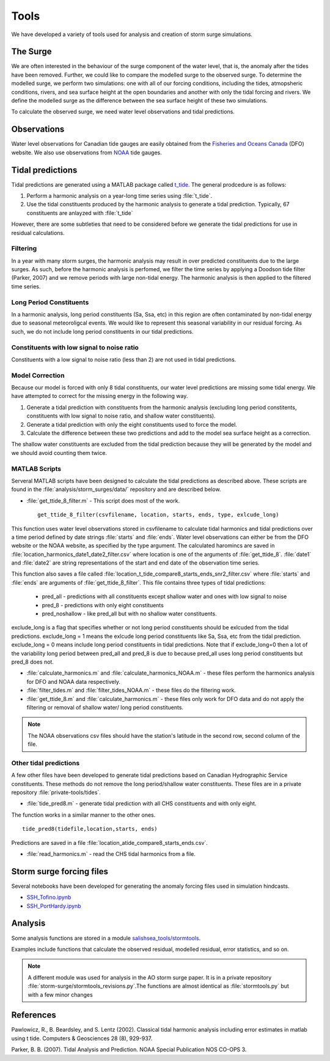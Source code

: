 .. _StormTools:

Tools
=====

We have developed a variety of tools used for analysis and creation of storm surge simulations.


The Surge
^^^^^^^^^

We are often interested in the behaviour of the surge component of the water level, that is, the anomaly after the tides have been removed.
Further, we could like to compare the modelled surge to the observed surge.
To determine the modelled surge, we perform two simulations: one with all of our forcing conditions, including the tides, atmopsheric conditions, rivers, and sea surface height at the open boundaries and another with only the tidal forcing and rivers.
We define the modelled surge as the difference between the sea surface height of these two simulations.

To calculate the observed surge, we need water level observations and tidal predictions.


Observations
^^^^^^^^^^^^^

Water level observations for Canadian tide gauges are easily obtained from the `Fisheries and Oceans Canada`_ (DFO) website.
We also use observations from `NOAA`_ tide gauges.


.. _Fisheries and Oceans Canada: http://www.meds-sdmm.dfo-mpo.gc.ca/isdm-gdsi/twl-mne/maps-cartes/inventory-inventaire-eng.asp

.. _NOAA: http://tidesandcurrents.noaa.gov/stations.html?type=Water+Levels

Tidal predictions
^^^^^^^^^^^^^^^^^^

Tidal predictions are generated using a MATLAB package called `t_tide`_.
The general prodcedure is as follows:

1. Perform a harmonic analysis on a year-long time series using :file:`t_tide`.
2. Use the tidal constituents produced by the harmonic analysis to generate a tidal prediction. Typically, 67 constituents are anlayzed with :file:`t_tide`

However, there are some subtleties that need to be considered before we generate the tidal predictions for use in residual calculations.

.. _t_tide: http://www.eos.ubc.ca/~rich/#T_Tide

Filtering
~~~~~~~~~~~~~~~~~

In a year with many storm surges, the harmonic analysis may result in over predicted constituents due to the large surges.
As such, before the harmonic analysis is perfomed, we filter the time series by applying a Doodson tide filter (Parker, 2007) and we remove periods with large non-tidal energy.
The harmonic analysis is then applied to the filtered time series.

Long Period Constituents
~~~~~~~~~~~~~~~~~~~~~~~~

In a harmonic analysis, long period constituents (Sa, Ssa, etc) in this region are often contaminated by non-tidal energy due to seasonal meteoroligcal events. We would like to represent this seasonal variability in our residual forcing. As such, we do not include long period constituents in our tidal predictions.

Constituents with low signal to noise ratio
~~~~~~~~~~~~~~~~~~~~~~~~~~~~~~~~~~~~~~~~~~~

Constituents with a low signal to noise ratio (less than 2) are not used in tidal predictions.


Model Correction
~~~~~~~~~~~~~~~~~

Because our model is forced with only 8 tidal constituents, our water level predictions are missing some tidal energy.
We have attempted to correct for the missing energy in the following way.

1. Generate a tidal prediction with constituents from the harmonic analysis (excluding long period constitents, constituents with low signal to noise ratio, and shallow water constituents).
2. Generate a tidal prediction with only the eight constituents used to force the model.
3. Calculate the difference between these two predictions and add to the model sea surface height as a correction.

The shallow water constituents are excluded from the tidal prediction because they will be generated by the model and we should avoid counting them twice.


MATLAB Scripts
~~~~~~~~~~~~~~~

Serveral MATLAB scripts have been designed to calculate the tidal predictions as described above.
These scripts are found in the :file:`analysis/storm_surges/data/` repository and are described below.

* :file:`get_ttide_8_filter.m` - This script does most of the work. ::

   get_ttide_8_filter(csvfilename, location, starts, ends, type, exlcude_long)

This function uses water level observations stored in csvfilename to calculate tidal harmonics and tidal predictions over a time period defined by date strings :file:`starts` and :file:`ends`.
Water level observations can either be from the DFO website or the NOAA website, as specified by the type argument.
The calculated haromincs are saved in :file:`location_harmonics_date1_date2_filter.csv` where location is one of the arguments of :file:`get_ttide_8`.
:file:`date1` and :file:`date2` are string representations of the start and end date of the observation time series.

This function also saves a file called :file:`location_t_tide_compare8_starts_ends_snr2_filter.csv` where :file:`starts` and :file:`ends` are arguments of :file:`get_ttide_8_filter`.
This file contains three types of tidal predictions:

    + pred_all - predictions with all constituents except shallow water and ones with low signal to noise
    + pred_8 - predictions with only eight constituents
    + pred_noshallow - like pred_all but with no shallow water constituents.

exclude_long is a flag that specifies whether or not long period constituents should be exlcuded from the tidal predictions. exclude_long = 1 means the exlcude long period constituents like Sa, Ssa, etc from the tidal prediction. exclude_long = 0 means include long period constituents in tidal predictions. Note that if exclude_long=0 then a lot of the variability long period between pred_all and pred_8 is due to because pred_all uses long period constituents but pred_8 does not.

* :file:`calculate_harmonics.m` and :file:`calculate_harmonics_NOAA.m` - these files perform the harmonics analysis for DFO and NOAA data respectively.
* :file:`filter_tides.m` and :file:`filter_tides_NOAA.m` - these files do the filtering work.
* :file:`get_ttide_8.m` and :file:`calculate_harmonics.m` - these files only work for DFO data and do not apply the filtering or removal of shallow water/ long period constituents.

.. note::

  The NOAA observations csv files should have the station's latitude in the second row, second column of the file.

Other tidal predictions
~~~~~~~~~~~~~~~~~~~~~~~~

A few other files have been developed to generate tidal predictions based on Canadian Hydrographic Service constituents.
These methods do not remove the long period/shallow water constituents.
These files are in a private repository :file:`private-tools/tides`.

* :file:`tide_pred8.m` - generate tidal prediction with all CHS constituents and with only eight.

The function works in a similar manner to the other ones.  ::

   tide_pred8(tidefile,location,starts, ends)

Predictions are saved in a file :file:`location_atide_compare8_starts_ends.csv`.

* :file:`read_harmonics.m` - read the CHS tidal harmonics from a file.

Storm surge forcing files
^^^^^^^^^^^^^^^^^^^^^^^^^^

Several notebooks have been developed for generating the anomaly forcing files used in simulation hindcasts.

* `SSH_Tofino.ipynb`_
* `SSH_PortHardy.ipynb`_

.. _SSH_Tofino.ipynb: http://nbviewer.ipython.org/urls/bitbucket.org/salishsea/tools/raw/tip/I_ForcingFiles/OBC/SSH_Tofino.ipynb

.. _SSH_PortHardy.ipynb: http://nbviewer.ipython.org/urls/bitbucket.org/salishsea/tools/raw/tip/I_ForcingFiles/OBC/SSH_PortHardy.ipynb


Analysis
^^^^^^^^^

Some analysis functions are stored in a module `salishsea_tools/stormtools`_.

.. _salishsea_tools/stormtools: http://salishsea-meopar-tools.readthedocs.org/en/latest/SalishSeaTools/salishsea-tools.html#module-stormtools

Examples include functions that calculate the observed residual, modelled residual, error statistics, and so on.

.. note::

  A different module was used for analysis in the AO storm surge paper. It is in a private repository :file:`storm-surge/stormtools_revisions.py`.The functions are almost identical as :file:`stormtools.py` but with a few minor changes

References
^^^^^^^^^^
Pawlowicz, R., B. Beardsley, and S. Lentz (2002). Classical tidal harmonic analysis including error estimates in matlab using t tide. Computers & Geosciences 28 (8), 929-937.

Parker, B. B. (2007). Tidal Analysis and Prediction. NOAA Special Publication  NOS CO-OPS 3.
